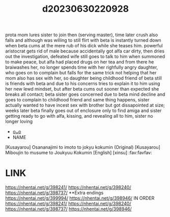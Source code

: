 :PROPERTIES:
:ID:       16854fa2-f33d-4203-a672-fcaf49af0c37
:END:
#+title: d20230630220928
#+filetags: :20230630220928:ntronary:
prota mom lures sister to join then (serving master), time later crush also falls and although was willing to still flirt with beta is instantly turned down when beta cums at the mere rub of his dick while she teases him.
powerful aristocrat gets rid of male because accidentally got alfa car dirty, then dries out the investigation, defeated wife still goes to talk to him when summoned to make peace, but alfa had placed drugs on her tea and from there he braiwashes her, no longer spends time with her righfully angry daughter, who goes on to complain but falls for the same trick not helping that her mom also has sex with her, so daughter being childhood friend of beta still is friends with beta and due to his concerns tries to explain it to him using her new lewd mindset, but after beta cums out sooner than expected she breaks all contact; beta sister goes concerned due to beta mind decline and goes to complain to childhood friend and same thing happens, sister actually wanted to have incest sex with brother but got dissapointed at size; weeks later beta finally goes out of enclosure only to find amiga and sister getting ready to go with alfa, kissing, and revealing all to him, sister no longer loving
- [[id:899a9cfc-33b2-4670-83a9-e92c71d0c96e][oᴗo]]
- NAME
[Kusayarou] Osananajimi to imoto to jokyu kokumin (Original)
[Kusayarou] Miboujin to musume to Joukyuu Kokumin [English] [xinsu] :fav:favfav:
* LINK
https://nhentai.net/g/398241/
https://nhentai.net/g/398240/
https://nhentai.net/g/398737/
**Extra endings
https://nhentai.net/g/399994/
https://nhentai.net/g/398946/
IN ORDER
https://nhentai.net/g/398241/
https://nhentai.net/g/398240/
https://nhentai.net/g/398737/
https://nhentai.net/g/398946/
